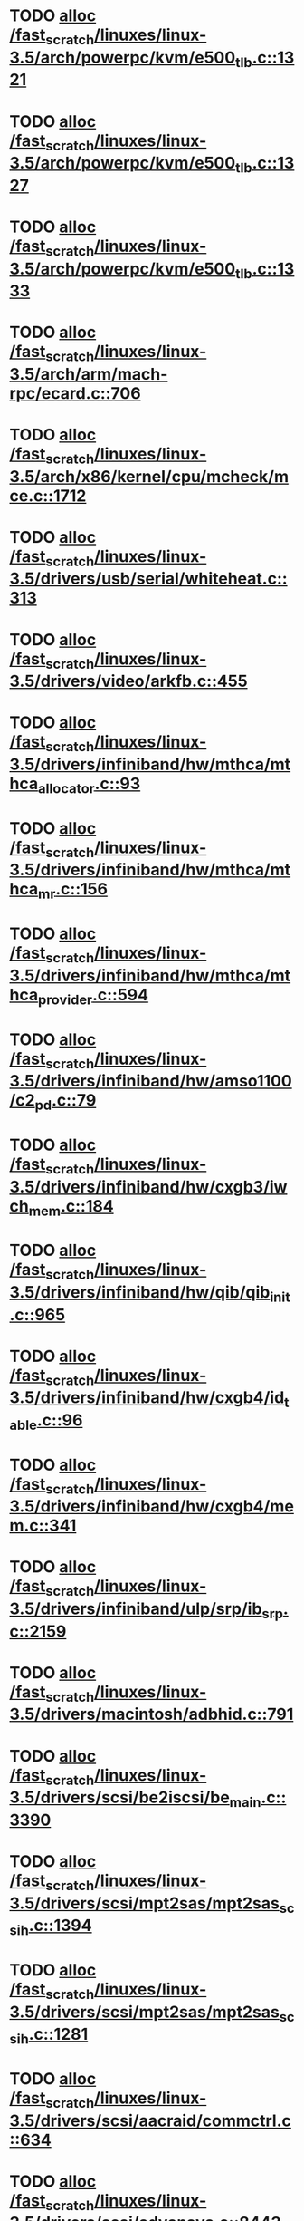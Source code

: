 * TODO [[view:/fast_scratch/linuxes/linux-3.5/arch/powerpc/kvm/e500_tlb.c::face=ovl-face1::linb=1321::colb=1::cole=24][alloc /fast_scratch/linuxes/linux-3.5/arch/powerpc/kvm/e500_tlb.c::1321]]
* TODO [[view:/fast_scratch/linuxes/linux-3.5/arch/powerpc/kvm/e500_tlb.c::face=ovl-face1::linb=1327::colb=1::cole=24][alloc /fast_scratch/linuxes/linux-3.5/arch/powerpc/kvm/e500_tlb.c::1327]]
* TODO [[view:/fast_scratch/linuxes/linux-3.5/arch/powerpc/kvm/e500_tlb.c::face=ovl-face1::linb=1333::colb=1::cole=24][alloc /fast_scratch/linuxes/linux-3.5/arch/powerpc/kvm/e500_tlb.c::1333]]
* TODO [[view:/fast_scratch/linuxes/linux-3.5/arch/arm/mach-rpc/ecard.c::face=ovl-face1::linb=706::colb=1::cole=3][alloc /fast_scratch/linuxes/linux-3.5/arch/arm/mach-rpc/ecard.c::706]]
* TODO [[view:/fast_scratch/linuxes/linux-3.5/arch/x86/kernel/cpu/mcheck/mce.c::face=ovl-face1::linb=1712::colb=1::cole=8][alloc /fast_scratch/linuxes/linux-3.5/arch/x86/kernel/cpu/mcheck/mce.c::1712]]
* TODO [[view:/fast_scratch/linuxes/linux-3.5/drivers/usb/serial/whiteheat.c::face=ovl-face1::linb=313::colb=1::cole=7][alloc /fast_scratch/linuxes/linux-3.5/drivers/usb/serial/whiteheat.c::313]]
* TODO [[view:/fast_scratch/linuxes/linux-3.5/drivers/video/arkfb.c::face=ovl-face1::linb=455::colb=18::cole=22][alloc /fast_scratch/linuxes/linux-3.5/drivers/video/arkfb.c::455]]
* TODO [[view:/fast_scratch/linuxes/linux-3.5/drivers/infiniband/hw/mthca/mthca_allocator.c::face=ovl-face1::linb=93::colb=1::cole=13][alloc /fast_scratch/linuxes/linux-3.5/drivers/infiniband/hw/mthca/mthca_allocator.c::93]]
* TODO [[view:/fast_scratch/linuxes/linux-3.5/drivers/infiniband/hw/mthca/mthca_mr.c::face=ovl-face1::linb=156::colb=2::cole=16][alloc /fast_scratch/linuxes/linux-3.5/drivers/infiniband/hw/mthca/mthca_mr.c::156]]
* TODO [[view:/fast_scratch/linuxes/linux-3.5/drivers/infiniband/hw/mthca/mthca_provider.c::face=ovl-face1::linb=594::colb=2::cole=4][alloc /fast_scratch/linuxes/linux-3.5/drivers/infiniband/hw/mthca/mthca_provider.c::594]]
* TODO [[view:/fast_scratch/linuxes/linux-3.5/drivers/infiniband/hw/amso1100/c2_pd.c::face=ovl-face1::linb=79::colb=1::cole=22][alloc /fast_scratch/linuxes/linux-3.5/drivers/infiniband/hw/amso1100/c2_pd.c::79]]
* TODO [[view:/fast_scratch/linuxes/linux-3.5/drivers/infiniband/hw/cxgb3/iwch_mem.c::face=ovl-face1::linb=184::colb=1::cole=11][alloc /fast_scratch/linuxes/linux-3.5/drivers/infiniband/hw/cxgb3/iwch_mem.c::184]]
* TODO [[view:/fast_scratch/linuxes/linux-3.5/drivers/infiniband/hw/qib/qib_init.c::face=ovl-face1::linb=965::colb=2::cole=13][alloc /fast_scratch/linuxes/linux-3.5/drivers/infiniband/hw/qib/qib_init.c::965]]
* TODO [[view:/fast_scratch/linuxes/linux-3.5/drivers/infiniband/hw/cxgb4/id_table.c::face=ovl-face1::linb=96::colb=1::cole=13][alloc /fast_scratch/linuxes/linux-3.5/drivers/infiniband/hw/cxgb4/id_table.c::96]]
* TODO [[view:/fast_scratch/linuxes/linux-3.5/drivers/infiniband/hw/cxgb4/mem.c::face=ovl-face1::linb=341::colb=1::cole=11][alloc /fast_scratch/linuxes/linux-3.5/drivers/infiniband/hw/cxgb4/mem.c::341]]
* TODO [[view:/fast_scratch/linuxes/linux-3.5/drivers/infiniband/ulp/srp/ib_srp.c::face=ovl-face1::linb=2159::colb=2::cole=15][alloc /fast_scratch/linuxes/linux-3.5/drivers/infiniband/ulp/srp/ib_srp.c::2159]]
* TODO [[view:/fast_scratch/linuxes/linux-3.5/drivers/macintosh/adbhid.c::face=ovl-face1::linb=791::colb=2::cole=14][alloc /fast_scratch/linuxes/linux-3.5/drivers/macintosh/adbhid.c::791]]
* TODO [[view:/fast_scratch/linuxes/linux-3.5/drivers/scsi/be2iscsi/be_main.c::face=ovl-face1::linb=3390::colb=1::cole=16][alloc /fast_scratch/linuxes/linux-3.5/drivers/scsi/be2iscsi/be_main.c::3390]]
* TODO [[view:/fast_scratch/linuxes/linux-3.5/drivers/scsi/mpt2sas/mpt2sas_scsih.c::face=ovl-face1::linb=1394::colb=1::cole=21][alloc /fast_scratch/linuxes/linux-3.5/drivers/scsi/mpt2sas/mpt2sas_scsih.c::1394]]
* TODO [[view:/fast_scratch/linuxes/linux-3.5/drivers/scsi/mpt2sas/mpt2sas_scsih.c::face=ovl-face1::linb=1281::colb=1::cole=21][alloc /fast_scratch/linuxes/linux-3.5/drivers/scsi/mpt2sas/mpt2sas_scsih.c::1281]]
* TODO [[view:/fast_scratch/linuxes/linux-3.5/drivers/scsi/aacraid/commctrl.c::face=ovl-face1::linb=634::colb=3::cole=6][alloc /fast_scratch/linuxes/linux-3.5/drivers/scsi/aacraid/commctrl.c::634]]
* TODO [[view:/fast_scratch/linuxes/linux-3.5/drivers/scsi/advansys.c::face=ovl-face1::linb=8443::colb=2::cole=13][alloc /fast_scratch/linuxes/linux-3.5/drivers/scsi/advansys.c::8443]]
* TODO [[view:/fast_scratch/linuxes/linux-3.5/drivers/dma/ste_dma40.c::face=ovl-face1::linb=3044::colb=1::cole=26][alloc /fast_scratch/linuxes/linux-3.5/drivers/dma/ste_dma40.c::3044]]
* TODO [[view:/fast_scratch/linuxes/linux-3.5/drivers/tty/pty.c::face=ovl-face1::linb=524::colb=1::cole=13][alloc /fast_scratch/linuxes/linux-3.5/drivers/tty/pty.c::524]]
* TODO [[view:/fast_scratch/linuxes/linux-3.5/drivers/tty/pty.c::face=ovl-face1::linb=530::colb=1::cole=15][alloc /fast_scratch/linuxes/linux-3.5/drivers/tty/pty.c::530]]
* TODO [[view:/fast_scratch/linuxes/linux-3.5/drivers/tty/tty_io.c::face=ovl-face1::linb=1254::colb=2::cole=4][alloc /fast_scratch/linuxes/linux-3.5/drivers/tty/tty_io.c::1254]]
* TODO [[view:/fast_scratch/linuxes/linux-3.5/drivers/regulator/core.c::face=ovl-face1::linb=926::colb=2::cole=19][alloc /fast_scratch/linuxes/linux-3.5/drivers/regulator/core.c::926]]
* TODO [[view:/fast_scratch/linuxes/linux-3.5/drivers/block/drbd/drbd_main.c::face=ovl-face1::linb=3624::colb=1::cole=21][alloc /fast_scratch/linuxes/linux-3.5/drivers/block/drbd/drbd_main.c::3624]]
* TODO [[view:/fast_scratch/linuxes/linux-3.5/drivers/block/drbd/drbd_nl.c::face=ovl-face1::linb=1517::colb=2::cole=13][alloc /fast_scratch/linuxes/linux-3.5/drivers/block/drbd/drbd_nl.c::1517]]
* TODO [[view:/fast_scratch/linuxes/linux-3.5/drivers/block/drbd/drbd_nl.c::face=ovl-face1::linb=1526::colb=2::cole=13][alloc /fast_scratch/linuxes/linux-3.5/drivers/block/drbd/drbd_nl.c::1526]]
* TODO [[view:/fast_scratch/linuxes/linux-3.5/drivers/block/xen-blkfront.c::face=ovl-face1::linb=1063::colb=1::cole=5][alloc /fast_scratch/linuxes/linux-3.5/drivers/block/xen-blkfront.c::1063]]
* TODO [[view:/fast_scratch/linuxes/linux-3.5/drivers/block/cciss.c::face=ovl-face1::linb=4037::colb=1::cole=19][alloc /fast_scratch/linuxes/linux-3.5/drivers/block/cciss.c::4037]]
* TODO [[view:/fast_scratch/linuxes/linux-3.5/drivers/hid/hid-logitech-dj.c::face=ovl-face1::linb=442::colb=1::cole=10][alloc /fast_scratch/linuxes/linux-3.5/drivers/hid/hid-logitech-dj.c::442]]
* TODO [[view:/fast_scratch/linuxes/linux-3.5/drivers/hid/hid-logitech-dj.c::face=ovl-face1::linb=459::colb=1::cole=10][alloc /fast_scratch/linuxes/linux-3.5/drivers/hid/hid-logitech-dj.c::459]]
* TODO [[view:/fast_scratch/linuxes/linux-3.5/drivers/isdn/i4l/isdn_tty.c::face=ovl-face1::linb=1796::colb=8::cole=17][alloc /fast_scratch/linuxes/linux-3.5/drivers/isdn/i4l/isdn_tty.c::1796]]
* TODO [[view:/fast_scratch/linuxes/linux-3.5/drivers/isdn/hisax/netjet.c::face=ovl-face1::linb=915::colb=7::cole=31][alloc /fast_scratch/linuxes/linux-3.5/drivers/isdn/hisax/netjet.c::915]]
* TODO [[view:/fast_scratch/linuxes/linux-3.5/drivers/isdn/hisax/netjet.c::face=ovl-face1::linb=936::colb=7::cole=30][alloc /fast_scratch/linuxes/linux-3.5/drivers/isdn/hisax/netjet.c::936]]
* TODO [[view:/fast_scratch/linuxes/linux-3.5/drivers/isdn/capi/capidrv.c::face=ovl-face1::linb=2061::colb=1::cole=13][alloc /fast_scratch/linuxes/linux-3.5/drivers/isdn/capi/capidrv.c::2061]]
* TODO [[view:/fast_scratch/linuxes/linux-3.5/drivers/gpu/drm/i915/i915_gem_tiling.c::face=ovl-face1::linb=496::colb=2::cole=13][alloc /fast_scratch/linuxes/linux-3.5/drivers/gpu/drm/i915/i915_gem_tiling.c::496]]
* TODO [[view:/fast_scratch/linuxes/linux-3.5/drivers/gpu/drm/i915/i915_dma.c::face=ovl-face1::linb=1457::colb=1::cole=9][alloc /fast_scratch/linuxes/linux-3.5/drivers/gpu/drm/i915/i915_dma.c::1457]]
* TODO [[view:/fast_scratch/linuxes/linux-3.5/drivers/gpu/drm/gma500/gem_glue.c::face=ovl-face1::linb=54::colb=1::cole=10][alloc /fast_scratch/linuxes/linux-3.5/drivers/gpu/drm/gma500/gem_glue.c::54]]
* TODO [[view:/fast_scratch/linuxes/linux-3.5/drivers/gpu/drm/vmwgfx/vmwgfx_fence.c::face=ovl-face1::linb=1021::colb=1::cole=6][alloc /fast_scratch/linuxes/linux-3.5/drivers/gpu/drm/vmwgfx/vmwgfx_fence.c::1021]]
* TODO [[view:/fast_scratch/linuxes/linux-3.5/drivers/base/regmap/regcache-lzo.c::face=ovl-face1::linb=155::colb=1::cole=9][alloc /fast_scratch/linuxes/linux-3.5/drivers/base/regmap/regcache-lzo.c::155]]
* TODO [[view:/fast_scratch/linuxes/linux-3.5/drivers/atm/he.c::face=ovl-face1::linb=669::colb=1::cole=9][alloc /fast_scratch/linuxes/linux-3.5/drivers/atm/he.c::669]]
* TODO [[view:/fast_scratch/linuxes/linux-3.5/drivers/atm/nicstar.c::face=ovl-face1::linb=383::colb=6::cole=10][alloc /fast_scratch/linuxes/linux-3.5/drivers/atm/nicstar.c::383]]
* TODO [[view:/fast_scratch/linuxes/linux-3.5/drivers/staging/frontier/alphatrack.c::face=ovl-face1::linb=724::colb=1::cole=17][alloc /fast_scratch/linuxes/linux-3.5/drivers/staging/frontier/alphatrack.c::724]]
* TODO [[view:/fast_scratch/linuxes/linux-3.5/drivers/staging/frontier/alphatrack.c::face=ovl-face1::linb=774::colb=1::cole=18][alloc /fast_scratch/linuxes/linux-3.5/drivers/staging/frontier/alphatrack.c::774]]
* TODO [[view:/fast_scratch/linuxes/linux-3.5/drivers/staging/frontier/tranzport.c::face=ovl-face1::linb=849::colb=1::cole=17][alloc /fast_scratch/linuxes/linux-3.5/drivers/staging/frontier/tranzport.c::849]]
* TODO [[view:/fast_scratch/linuxes/linux-3.5/drivers/staging/iio/adc/max1363_core.c::face=ovl-face1::linb=1257::colb=1::cole=6][alloc /fast_scratch/linuxes/linux-3.5/drivers/staging/iio/adc/max1363_core.c::1257]]
* TODO [[view:/fast_scratch/linuxes/linux-3.5/drivers/staging/vt6656/ioctl.c::face=ovl-face1::linb=301::colb=2::cole=7][alloc /fast_scratch/linuxes/linux-3.5/drivers/staging/vt6656/ioctl.c::301]]
* TODO [[view:/fast_scratch/linuxes/linux-3.5/drivers/staging/vt6656/ioctl.c::face=ovl-face1::linb=568::colb=2::cole=11][alloc /fast_scratch/linuxes/linux-3.5/drivers/staging/vt6656/ioctl.c::568]]
* TODO [[view:/fast_scratch/linuxes/linux-3.5/drivers/staging/comedi/comedi_fops.c::face=ovl-face1::linb=1509::colb=2::cole=10][alloc /fast_scratch/linuxes/linux-3.5/drivers/staging/comedi/comedi_fops.c::1509]]
* TODO [[view:/fast_scratch/linuxes/linux-3.5/drivers/staging/media/go7007/s2250-loader.c::face=ovl-face1::linb=83::colb=1::cole=2][alloc /fast_scratch/linuxes/linux-3.5/drivers/staging/media/go7007/s2250-loader.c::83]]
* TODO [[view:/fast_scratch/linuxes/linux-3.5/drivers/staging/omapdrm/omap_gem.c::face=ovl-face1::linb=248::colb=2::cole=7][alloc /fast_scratch/linuxes/linux-3.5/drivers/staging/omapdrm/omap_gem.c::248]]
* TODO [[view:/fast_scratch/linuxes/linux-3.5/drivers/staging/omapdrm/omap_gem.c::face=ovl-face1::linb=254::colb=2::cole=7][alloc /fast_scratch/linuxes/linux-3.5/drivers/staging/omapdrm/omap_gem.c::254]]
* TODO [[view:/fast_scratch/linuxes/linux-3.5/drivers/staging/omapdrm/omap_gem_helpers.c::face=ovl-face1::linb=127::colb=1::cole=10][alloc /fast_scratch/linuxes/linux-3.5/drivers/staging/omapdrm/omap_gem_helpers.c::127]]
* TODO [[view:/fast_scratch/linuxes/linux-3.5/drivers/media/video/videobuf-dma-sg.c::face=ovl-face1::linb=427::colb=1::cole=3][alloc /fast_scratch/linuxes/linux-3.5/drivers/media/video/videobuf-dma-sg.c::427]]
* TODO [[view:/fast_scratch/linuxes/linux-3.5/drivers/media/video/videobuf-dma-contig.c::face=ovl-face1::linb=242::colb=1::cole=3][alloc /fast_scratch/linuxes/linux-3.5/drivers/media/video/videobuf-dma-contig.c::242]]
* TODO [[view:/fast_scratch/linuxes/linux-3.5/drivers/media/video/videobuf-vmalloc.c::face=ovl-face1::linb=143::colb=1::cole=3][alloc /fast_scratch/linuxes/linux-3.5/drivers/media/video/videobuf-vmalloc.c::143]]
* TODO [[view:/fast_scratch/linuxes/linux-3.5/drivers/net/ethernet/mellanox/mlx4/alloc.c::face=ovl-face1::linb=145::colb=1::cole=14][alloc /fast_scratch/linuxes/linux-3.5/drivers/net/ethernet/mellanox/mlx4/alloc.c::145]]
* TODO [[view:/fast_scratch/linuxes/linux-3.5/drivers/net/ethernet/mellanox/mlx4/mr.c::face=ovl-face1::linb=132::colb=2::cole=16][alloc /fast_scratch/linuxes/linux-3.5/drivers/net/ethernet/mellanox/mlx4/mr.c::132]]
* TODO [[view:/fast_scratch/linuxes/linux-3.5/drivers/net/ethernet/stmicro/stmmac/dwmac1000_core.c::face=ovl-face1::linb=236::colb=1::cole=4][alloc /fast_scratch/linuxes/linux-3.5/drivers/net/ethernet/stmicro/stmmac/dwmac1000_core.c::236]]
* TODO [[view:/fast_scratch/linuxes/linux-3.5/drivers/net/ethernet/stmicro/stmmac/dwmac100_core.c::face=ovl-face1::linb=177::colb=1::cole=4][alloc /fast_scratch/linuxes/linux-3.5/drivers/net/ethernet/stmicro/stmmac/dwmac100_core.c::177]]
* TODO [[view:/fast_scratch/linuxes/linux-3.5/drivers/net/ethernet/stmicro/stmmac/stmmac_main.c::face=ovl-face1::linb=961::colb=1::cole=9][alloc /fast_scratch/linuxes/linux-3.5/drivers/net/ethernet/stmicro/stmmac/stmmac_main.c::961]]
* TODO [[view:/fast_scratch/linuxes/linux-3.5/drivers/net/wireless/ath/carl9170/cmd.c::face=ovl-face1::linb=123::colb=1::cole=4][alloc /fast_scratch/linuxes/linux-3.5/drivers/net/wireless/ath/carl9170/cmd.c::123]]
* TODO [[view:/fast_scratch/linuxes/linux-3.5/drivers/net/wireless/mwifiex/ie.c::face=ovl-face1::linb=166::colb=1::cole=13][alloc /fast_scratch/linuxes/linux-3.5/drivers/net/wireless/mwifiex/ie.c::166]]
* TODO [[view:/fast_scratch/linuxes/linux-3.5/drivers/net/wireless/rtlwifi/usb.c::face=ovl-face1::linb=950::colb=1::cole=18][alloc /fast_scratch/linuxes/linux-3.5/drivers/net/wireless/rtlwifi/usb.c::950]]
* TODO [[view:/fast_scratch/linuxes/linux-3.5/drivers/misc/sgi-xp/xpnet.c::face=ovl-face1::linb=538::colb=1::cole=27][alloc /fast_scratch/linuxes/linux-3.5/drivers/misc/sgi-xp/xpnet.c::538]]
* TODO [[view:/fast_scratch/linuxes/linux-3.5/drivers/misc/sgi-xp/xpc_partition.c::face=ovl-face1::linb=428::colb=1::cole=18][alloc /fast_scratch/linuxes/linux-3.5/drivers/misc/sgi-xp/xpc_partition.c::428]]
* TODO [[view:/fast_scratch/linuxes/linux-3.5/drivers/sbus/char/openprom.c::face=ovl-face1::linb=92::colb=7::cole=13][alloc /fast_scratch/linuxes/linux-3.5/drivers/sbus/char/openprom.c::92]]
* TODO [[view:/fast_scratch/linuxes/linux-3.5/drivers/sbus/char/openprom.c::face=ovl-face1::linb=111::colb=7::cole=13][alloc /fast_scratch/linuxes/linux-3.5/drivers/sbus/char/openprom.c::111]]
* TODO [[view:/fast_scratch/linuxes/linux-3.5/drivers/mmc/host/ushc.c::face=ovl-face1::linb=507::colb=1::cole=10][alloc /fast_scratch/linuxes/linux-3.5/drivers/mmc/host/ushc.c::507]]
* TODO [[view:/fast_scratch/linuxes/linux-3.5/fs/udf/ialloc.c::face=ovl-face1::linb=72::colb=2::cole=21][alloc /fast_scratch/linuxes/linux-3.5/fs/udf/ialloc.c::72]]
* TODO [[view:/fast_scratch/linuxes/linux-3.5/fs/udf/ialloc.c::face=ovl-face1::linb=77::colb=2::cole=21][alloc /fast_scratch/linuxes/linux-3.5/fs/udf/ialloc.c::77]]
* TODO [[view:/fast_scratch/linuxes/linux-3.5/kernel/relay.c::face=ovl-face1::linb=175::colb=1::cole=13][alloc /fast_scratch/linuxes/linux-3.5/kernel/relay.c::175]]
* TODO [[view:/fast_scratch/linuxes/linux-3.5/kernel/events/uprobes.c::face=ovl-face1::linb=1222::colb=1::cole=13][alloc /fast_scratch/linuxes/linux-3.5/kernel/events/uprobes.c::1222]]
* TODO [[view:/fast_scratch/linuxes/linux-3.5/kernel/events/hw_breakpoint.c::face=ovl-face1::linb=652::colb=3::cole=18][alloc /fast_scratch/linuxes/linux-3.5/kernel/events/hw_breakpoint.c::652]]
* TODO [[view:/fast_scratch/linuxes/linux-3.5/lib/cpu_rmap.c::face=ovl-face1::linb=44::colb=1::cole=5][alloc /fast_scratch/linuxes/linux-3.5/lib/cpu_rmap.c::44]]
* TODO [[view:/fast_scratch/linuxes/linux-3.5/mm/slub.c::face=ovl-face1::linb=3127::colb=16::cole=19][alloc /fast_scratch/linuxes/linux-3.5/mm/slub.c::3127]]
* TODO [[view:/fast_scratch/linuxes/linux-3.5/mm/slab.c::face=ovl-face1::linb=1636::colb=2::cole=5][alloc /fast_scratch/linuxes/linux-3.5/mm/slab.c::1636]]
* TODO [[view:/fast_scratch/linuxes/linux-3.5/mm/slab.c::face=ovl-face1::linb=1648::colb=2::cole=5][alloc /fast_scratch/linuxes/linux-3.5/mm/slab.c::1648]]
* TODO [[view:/fast_scratch/linuxes/linux-3.5/net/sched/sch_fifo.c::face=ovl-face1::linb=150::colb=1::cole=4][alloc /fast_scratch/linuxes/linux-3.5/net/sched/sch_fifo.c::150]]
* TODO [[view:/fast_scratch/linuxes/linux-3.5/net/bluetooth/hci_core.c::face=ovl-face1::linb=629::colb=1::cole=4][alloc /fast_scratch/linuxes/linux-3.5/net/bluetooth/hci_core.c::629]]
* TODO [[view:/fast_scratch/linuxes/linux-3.5/net/bluetooth/l2cap_core.c::face=ovl-face1::linb=248::colb=1::cole=15][alloc /fast_scratch/linuxes/linux-3.5/net/bluetooth/l2cap_core.c::248]]
* TODO [[view:/fast_scratch/linuxes/linux-3.5/sound/usb/format.c::face=ovl-face1::linb=167::colb=2::cole=16][alloc /fast_scratch/linuxes/linux-3.5/sound/usb/format.c::167]]
* TODO [[view:/fast_scratch/linuxes/linux-3.5/sound/usb/format.c::face=ovl-face1::linb=336::colb=1::cole=15][alloc /fast_scratch/linuxes/linux-3.5/sound/usb/format.c::336]]
* TODO [[view:/fast_scratch/linuxes/linux-3.5/sound/pci/emu10k1/emufx.c::face=ovl-face1::linb=679::colb=1::cole=4][alloc /fast_scratch/linuxes/linux-3.5/sound/pci/emu10k1/emufx.c::679]]
* TODO [[view:/fast_scratch/linuxes/linux-3.5/sound/pci/echoaudio/echoaudio.c::face=ovl-face1::linb=2254::colb=1::cole=13][alloc /fast_scratch/linuxes/linux-3.5/sound/pci/echoaudio/echoaudio.c::2254]]
